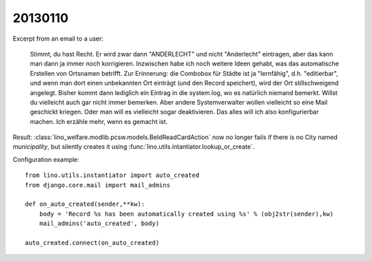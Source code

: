 20130110
========

Excerpt from an email to a user:

  Stimmt, du hast Recht. Er wird zwar dann "ANDERLECHT" und nicht
  "Anderlecht" eintragen, aber das kann man dann ja immer noch
  korrigieren. Inzwischen habe ich noch weitere Ideen gehabt, was das
  automatische Erstellen von Ortsnamen betrifft. Zur Erinnerung: die
  Combobox für Städte ist ja "lernfähig", d.h. "editierbar", und wenn man
  dort einen unbekannten Ort einträgt (und den Record speichert), wird der Ort
  stillschweigend angelegt. Bisher kommt dann lediglich ein Eintrag in die
  system.log, wo es natürlich niemand bemerkt. Willst du vielleicht auch
  gar nicht immer bemerken. Aber andere Systemverwalter wollen vielleicht
  so eine Mail geschickt kriegen. Oder man will es vielleicht sogar
  deaktivieren. Das alles will ich also konfigurierbar machen. Ich erzähle
  mehr, wenn es gemacht ist.

Result:
:class:`lino_welfare.modlib.pcsw.models.BeIdReadCardAction` 
now no longer fails if there is no City named `municipality`, 
but silently creates it using 
:func:`lino.utils.intantiator.lookup_or_create`.

Configuration example::

  from lino.utils.instantiator import auto_created
  from django.core.mail import mail_admins

  def on_auto_created(sender,**kw):
      body = 'Record %s has been automatically created using %s' % (obj2str(sender),kw)
      mail_admins('auto_created', body)

  auto_created.connect(on_auto_created)

